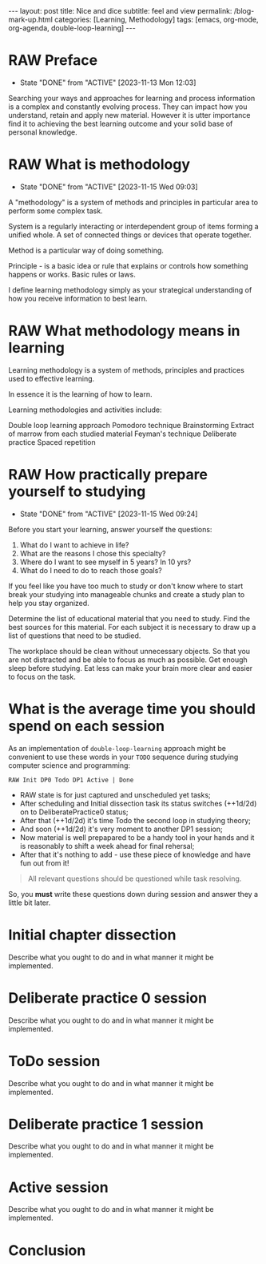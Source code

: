 #+BEGIN_EXPORT html
---
layout: post
title: Nice and dice
subtitle: feel and view
permalink: /blog-mark-up.html
categories: [Learning, Methodology]
tags: [emacs, org-mode, org-agenda, double-loop-learning]
---
#+END_EXPORT

#+STARTUP: showall indent
#+OPTIONS: tags:nil num:nil \n:nil @:t ::t |:t ^:{} _:{} *:t
#+TOC: headlines 2
#+PROPERTY:header-args :results output :exports both :eval no-export
#+CATEGORY: Methodolody
#+TODO: RAW INIT TODO ACTIVE | DONE

* RAW Preface
SCHEDULED: <2023-11-17 Fri ++4d>
:PROPERTIES:
:LAST_REPEAT: [2023-11-13 Mon 12:03]
:END:
- State "DONE"       from "ACTIVE"     [2023-11-13 Mon 12:03]


Searching  your ways and approaches for learning and process information
  is a complex and constantly evolving process.
  They can impact how you understand, retain and apply new material.
  However it is utter importance find it to achieving the best learning outcome and
  your solid base of personal knowledge.
  
  
* RAW What is methodology
 SCHEDULED: <2023-11-19 Sun ++4d>
 :PROPERTIES:
 :LAST_REPEAT: [2023-11-15 Wed 09:03]
 :END:
 - State "DONE"       from "ACTIVE"     [2023-11-15 Wed 09:03]
 :LOGBOOK:
 CLOCK: [2023-11-15 Wed 08:01]--[2023-11-15 Wed 09:03] =>  1:02
 :END:
A "methodology" is a system of methods and principles in particular area
to perform some complex task.

System is a regularly interacting or interdependent group of items forming a unified whole.
A set of connected things or devices that operate together.

Method is a particular way of doing something.

Principle - is a basic idea or rule that explains or controls how something happens or works.
Basic rules or laws.

  I define learning methodology simply as your strategical understanding of
  how you receive information to best learn.

* RAW What methodology means in learning
SCHEDULED: <2023-11-16 Thu ++4d>

Learning methodology is a system of  methods, principles and practices
used to effective learning.

In essence it is the learning of how to learn.

Learning methodologies and activities include:

Double loop learning approach
Pomodoro technique
Brainstorming
Extract of marrow from each studied material
Feyman's technique
Deliberate practice
Spaced repetition

* RAW How practically prepare yourself to studying
SCHEDULED: <2023-11-19 Sun ++4d>
:PROPERTIES:
:LAST_REPEAT: [2023-11-15 Wed 09:24]
:END:


- State "DONE"       from "ACTIVE"     [2023-11-15 Wed 09:24]
Before you start your learning, answer yourself the questions:

1. What do I want to achieve in life?
2. What are the reasons I chose this specialty?
3. Where do I want to see myself in 5 years? In 10 yrs?
4. What do I need to do to reach those goals?

If you feel like you have too much to study or don't know where to start
break your studying into manageable chunks and create a study plan to help
you stay organized.

Determine the list of educational material that you need to study.
Find the best sources for this material.
For each subject it is necessary to draw up a list of questions that need
to be studied.

The workplace should be clean without unnecessary objects. So that you are
not distracted and be able to focus as much as possible.
Get enough sleep before studying. Eat less can make your brain more clear and easier
to focus on the task.

* What is the average time you should spend on each session

As an implementation of =double-loop-learning= approach might be
convenient to use these words in your ~TODO~ sequence during studying
computer science and programming:

#+begin_example
RAW Init DP0 Todo DP1 Active | Done
#+end_example


 - RAW state is for just captured and unscheduled yet tasks;
 - After scheduling and Initial dissection task its status switches
   (++1d/2d) on to DeliberatePractice0 status;
 - After that (++1d/2d) it's time Todo the second loop in studying theory;
 - And soon (++1d/2d) it's very moment to another DP1 session;
 - Now material is well prepapared to be a handy tool in your hands
   and it is reasonably to shift a week ahead for final rehersal;
 - After that it's nothing to add - use these piece of knowledge and
   have fun out from it!


 #+begin_quote
All relevant questions should be questioned while task resolving.
 #+end_quote
 
 So, you *must* write these questions down during session and answer
 they a little bit later.



* Initial chapter dissection

Describe what you ought to do and in what manner it might be
implemented.


* Deliberate practice 0 session

Describe what you ought to do and in what manner it might be
implemented.


* ToDo session

Describe what you ought to do and in what manner it might be
implemented.


* Deliberate practice 1 session

Describe what you ought to do and in what manner it might be
implemented.


* Active session


Describe what you ought to do and in what manner it might be
implemented.



* Conclusion
